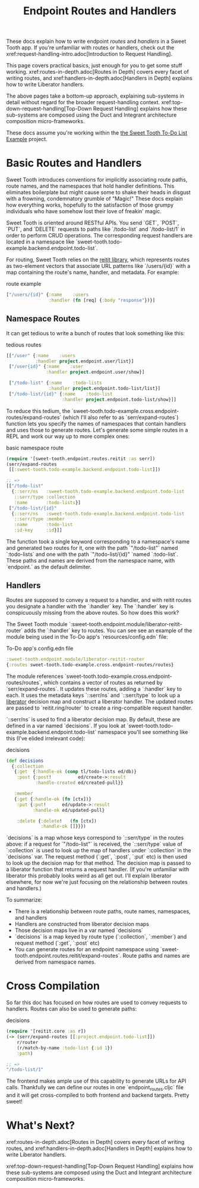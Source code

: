 #+TITLE: Endpoint Routes and Handlers

These docs explain how to write endpoint /routes/ and /handlers/ in a Sweet
Tooth app. If you're unfamiliar with routes or handlers, check out the
xref:request-handling-intro.adoc[Introduction to Request Handling].

This page covers practical basics, just enough for you to get some stuff
working. xref:routes-in-depth.adoc[Routes in Depth] covers every facet of
writing routes, and xref:handlers-in-depth.adoc[Handlers in Depth] explains how
to write Liberator handlers.

The above pages take a bottom-up approach, explaining sub-systems in detail
without regard for the broader request-handling context.
xref:top-down-request-handling[Top-Down Request Handling] explains how these
sub-systems are composed using the Duct and Integrant architecture composition
micro-frameworks.

These docs assume you're working within the [[https://github.com/sweet-tooth-clojure/todo-example][the Sweet Tooth To-Do List Example]]
project.

* Basic Routes and Handlers

Sweet Tooth introduces conventions for implicitly associating route paths, route
names, and the namespaces that hold handler definitions. This eliminates
boilerplate but might cause some to shake their heads in disgust with a
frowning, condemnatory grumble of "Magic!" These docs explain how everything
works, hopefully to the satisfaction of those grumpy individuals who have
somehow lost their love of freakin' magic.

Sweet Tooth is oriented around RESTful APIs. You send `GET`, `POST`, `PUT`, and
`DELETE` requests to paths like `/todo-list` and `/todo-list/1` in order to
perform CRUD operations. The corresponding request handlers are located in a
namespace like `sweet-tooth.todo-example.backend.endpoint.todo-list`.

For routing, Sweet Tooth relies on the [[https://github.com/metosin/reitit][reitit library]], which represents routes
as two-element vectors that associate URL patterns like `/users/{id}` with a map
containing the route's name, handler, and metadata. For example:

#+CAPTION: route example
#+BEGIN_SRC clojure
["/users/{id}" {:name    :users
                :handler (fn [req] {:body "response"})}]
#+END_SRC

** Namespace Routes

It can get tedious to write a bunch of routes that look something like this:

#+CAPTION: tedious routes
#+BEGIN_SRC clojure
[["/user" {:name    :users
           :handler project.endpoint.user/list}]
 ["/user{id}" {:name    :user
               :handler project.endpoint.user/show}]

 ["/todo-list" {:name    :todo-lists
                :handler project.endpoint.todo-list/list}]
 ["/todo-list/{id}" {:name    :todo-list
                     :handler project.endpoint.todo-list/show}]]
#+END_SRC

To reduce this tedium, the
`sweet-tooth.todo-example.cross.endpoint-routes/expand-routes` (which I'll also
refer to as `serr/expand-routes`) function lets you specify the names of
namespaces that contain handlers and uses those to generate routes. Let's
generate some simple routes in a REPL and work our way up to more complex ones:

#+CAPTION: basic namespace route
#+BEGIN_SRC clojure
(require '[sweet-tooth.endpoint.routes.reitit :as serr])
(serr/expand-routes
 [[:sweet-tooth.todo-example.backend.endpoint.todo-list]])

;; =>
[["/todo-list"
  {::serr/ns   :sweet-tooth.todo-example.backend.endpoint.todo-list
   ::serr/type :collection
   :name       :todo-lists}]
 ["/todo-list/{id}"
  {::serr/ns   :sweet-tooth.todo-example.backend.endpoint.todo-list
   ::serr/type :member
   :name       :todo-list
   :id-key     :id}]]
#+END_SRC

The function took a single keyword corresponding to a namespace's name and
generated two routes for it, one with the path `"/todo-list"` named
`:todo-lists` and one with the path `"/todo-list/{id}" `named `:todo-list`.
These paths and names are derived from the namespace name, with `endpoint.` as
the default delimiter.

** Handlers

Routes are supposed to convey a request to a handler, and with reitit routes you
designate a handler with the `:handler` key. The `:handler` key is conspicuously
missing from the above routes. So how does this work?

The Sweet Tooth module `:sweet-tooth.endpoint.module/liberator-reitit-router`
adds the `:handler` key to routes. You can see see an example of the module
being used in the To-Do app's `resources/config.edn` file:

#+CAPTION: To-Do app's config.edn file
#+BEGIN_SRC clojure
:sweet-tooth.endpoint.module/liberator-reitit-router
{:routes sweet-tooth.todo-example.cross.endpoint-routes/routes}
#+END_SRC

The module references `sweet-tooth.todo-example.cross.endpoint-routes/routes`,
which contains a vector of routes as returned by `serr/expand-routes`. It
updates these routes, adding a `:handler` key to each. It uses the metadata keys
`::serr/ns` and `::serr/type` to look up a [[https://clojure-liberator.github.io/liberator/][liberator]] decision map and construct
a liberator handler. The updated routes are passed to `reitit.ring/router` to
create a ring-compatible request handler.

`::serr/ns` is used to find a liberator decision map. By default, these are
defined in a var named `decisions`. If you look at
`sweet-tooth.todo-example.backend.endpoint.todo-list` namespace you'll see
something like this (I've elided irrelevant code):

#+CAPTION: decisions
#+BEGIN_SRC clojure
(def decisions
  {:collection
   {:get  {:handle-ok (comp tl/todo-lists ed/db)}
    :post {:post!          ed/create->:result
           :handle-created ed/created-pull}}

   :member
   {:get {:handle-ok (fn [ctx])}
    :put {:put!      ed/update->:result
          :handle-ok ed/updated-pull}

    :delete {:delete!   (fn [ctx])
             :handle-ok []}}})
#+END_SRC

`decisions` is a map whose keys correspond to `::serr/type` in the routes above:
if a request for `"/todo-list"` is received, the `::serr/type` value of
`:collection` is used to look up the map of handlers under `:collection` in the
`decisions` var. The request method (`:get`, `:post`, `:put` etc) is then used
to look up the decision map for that method. The decision map is passed to a
liberator function that returns a request handler. (If you're unfamiliar with
liberator this probably looks weird as all get out. I'll explain liberator
elsewhere, for now we're just focusing on the relationship between routes and
handlers.)

To summarize:

- There is a relationship between route paths, route names, namespaces, and
  handlers
- Handlers are constructed from liberator decision maps
- Those decision maps live in a var named `decisions`
- `decisions` is a map keyed by route type (`:collection`, `:member`) and
  request method (`:get`, `:post` etc)
- You can generate routes for an endpoint namespace using
  `sweet-tooth.endpoint.routes.reitit/expand-routes`. Route paths and names are
  derived from namespace names.

* Cross Compilation

So far this doc has focused on how routes are used to convey requests to
handlers. Routes can also be used to generate paths:

#+CAPTION: decisions
#+BEGIN_SRC clojure
(require '[reitit.core :as r])
(-> (serr/expand-routes [[:project.endpoint.todo-list]])
    r/router
    (r/match-by-name :todo-list {:id 1})
    :path)

;; =>
"/todo-list/1"
#+END_SRC

The frontend makes ample use of this capability to generate URLs for API calls.
Thankfully we can define our routes in one `endpoint_routes.cljc` file and it
will get cross-compiled to both frontend and backend targets. Pretty sweet!

* What's Next?

xref:routes-in-depth.adoc[Routes in Depth] covers every facet of
writing routes, and xref:handlers-in-depth.adoc[Handlers in Depth] explains how
to write Liberator handlers.

xref:top-down-request-handling[Top-Down Request Handling] explains how these
sub-systems are composed using the Duct and Integrant architecture composition
micro-frameworks.
